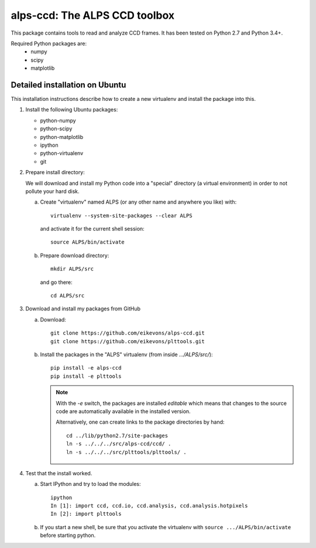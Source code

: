alps-ccd: The ALPS CCD toolbox
==============================

This package contains tools to read and analyze CCD frames. It has been tested
on Python 2.7 and Python 3.4+.

Required Python packages are:
  - numpy
  - scipy
  - matplotlib


Detailed installation on Ubuntu
-------------------------------

This installation instructions describe how to create a new virtualenv and
install the package into this.

1. Install the following Ubuntu packages:

   - python-numpy
   - python-scipy
   - python-matplotlib
   - ipython
   - python-virtualenv
   - git

2. Prepare install directory:

   We will download and install my Python code into a "special" directory (a
   virtual environment) in order to not pollute your hard disk.

   a) Create "virtualenv" named ALPS (or any other name and anywhere you like) with::

          virtualenv --system-site-packages --clear ALPS

      and activate it for the current shell session::

            source ALPS/bin/activate

   b) Prepare download directory::

          mkdir ALPS/src

      and go there::

          cd ALPS/src

3. Download and install my packages from GitHub

   a) Download::

          git clone https://github.com/eikevons/alps-ccd.git
          git clone https://github.com/eikevons/plttools.git


   b) Install the packages in the "ALPS" virtualenv (from inside `.../ALPS/src/`)::

          pip install -e alps-ccd
          pip install -e plttools

      .. note:: With the `-e` switch, the packages are installed
         *editable* which means that changes to the source code are
         automatically available in the installed version.

         Alternatively, one can create links to the package directories
         by hand::

             cd ../lib/python2.7/site-packages
             ln -s ../../../src/alps-ccd/ccd/ .
             ln -s ../../../src/plttools/plttools/ .

4. Test that the install worked.

   a) Start IPython and try to load the modules::

          ipython
          In [1]: import ccd, ccd.io, ccd.analysis, ccd.analysis.hotpixels
          In [2]: import plttools
   
   b) If you start a new shell, be sure that you activate the virtualenv
      with ``source .../ALPS/bin/activate`` before starting python.
